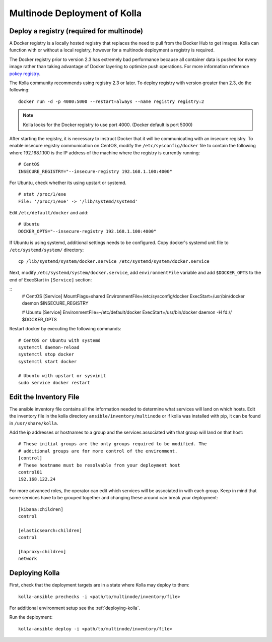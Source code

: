 .. _multinode:

=============================
Multinode Deployment of Kolla
=============================

Deploy a registry (required for multinode)
==========================================

A Docker registry is a locally hosted registry that replaces the need to pull
from the Docker Hub to get images. Kolla can function with or without a local
registry, however for a multinode deployment a registry is required.

The Docker registry prior to version 2.3 has extremely bad performance because
all container data is pushed for every image rather than taking advantage of
Docker layering to optimize push operations. For more information reference
`pokey registry <https://github.com/docker/docker/issues/14018>`__.


The Kolla community recommends using registry 2.3 or later. To deploy registry
with version greater than 2.3, do the following:

::

    docker run -d -p 4000:5000 --restart=always --name registry registry:2

.. note:: Kolla looks for the Docker registry to use port 4000. (Docker default is
          port 5000)

After starting the registry, it is necessary to instruct Docker that it will
be communicating with an insecure registry. To enable insecure registry
communication on CentOS, modify the ``/etc/sysconfig/docker`` file to contain
the following where 192.168.1.100 is the IP address of the machine where the
registry is currently running:

::

    # CentOS
    INSECURE_REGISTRY="--insecure-registry 192.168.1.100:4000"

For Ubuntu, check whether its using upstart or systemd.

::

    # stat /proc/1/exe
    File: '/proc/1/exe' -> '/lib/systemd/systemd'

Edit ``/etc/default/docker`` and add:

::

    # Ubuntu
    DOCKER_OPTS="--insecure-registry 192.168.1.100:4000"

If Ubuntu is using systemd, additional settings needs to be configured.
Copy docker's systemd unit file to ``/etc/systemd/system/`` directory:

::

    cp /lib/systemd/system/docker.service /etc/systemd/system/docker.service

Next, modify ``/etc/systemd/system/docker.service``, add ``environmentFile``
variable and add ``$DOCKER_OPTS`` to the end of ExecStart in ``[Service]``
section:

::
    # CentOS
    [Service]
    MountFlags=shared
    EnvironmentFile=/etc/sysconfig/docker
    ExecStart=/usr/bin/docker daemon $INSECURE_REGISTRY

    # Ubuntu
    [Service]
    EnvironmentFile=-/etc/default/docker
    ExecStart=/usr/bin/docker daemon -H fd:// $DOCKER_OPTS

Restart docker by executing the following commands:

::

    # CentOS or Ubuntu with systemd
    systemctl daemon-reload
    systemctl stop docker
    systemctl start docker

    # Ubuntu with upstart or sysvinit
    sudo service docker restart

Edit the Inventory File
=======================

The ansible inventory file contains all the information needed to determine
what services will land on which hosts. Edit the inventory file in the kolla
directory ``ansible/inventory/multinode`` or if kolla was installed with pip,
it can be found in ``/usr/share/kolla``.

Add the ip addresses or hostnames to a group and the services associated with
that group will land on that host:

::

   # These initial groups are the only groups required to be modified. The
   # additional groups are for more control of the environment.
   [control]
   # These hostname must be resolvable from your deployment host
   control01
   192.168.122.24


For more advanced roles, the operator can edit which services will be
associated in with each group. Keep in mind that some services have to be
grouped together and changing these around can break your deployment:

::

   [kibana:children]
   control

   [elasticsearch:children]
   control

   [haproxy:children]
   network

Deploying Kolla
===============

First, check that the deployment targets are in a state where Kolla may deploy
to them:

::

    kolla-ansible prechecks -i <path/to/multinode/inventory/file>

For additional environment setup see the :ref:`deploying-kolla`.

Run the deployment:

::

    kolla-ansible deploy -i <path/to/multinode/inventory/file>
